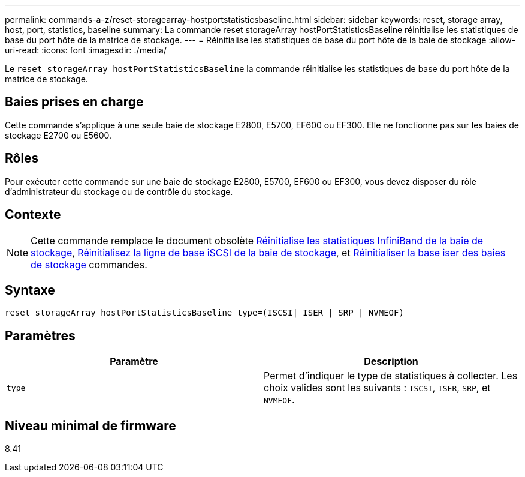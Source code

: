 ---
permalink: commands-a-z/reset-storagearray-hostportstatisticsbaseline.html 
sidebar: sidebar 
keywords: reset, storage array, host, port, statistics, baseline 
summary: La commande reset storageArray hostPortStatisticsBaseline réinitialise les statistiques de base du port hôte de la matrice de stockage. 
---
= Réinitialise les statistiques de base du port hôte de la baie de stockage
:allow-uri-read: 
:icons: font
:imagesdir: ./media/


[role="lead"]
Le `reset storageArray hostPortStatisticsBaseline` la commande réinitialise les statistiques de base du port hôte de la matrice de stockage.



== Baies prises en charge

Cette commande s'applique à une seule baie de stockage E2800, E5700, EF600 ou EF300. Elle ne fonctionne pas sur les baies de stockage E2700 ou E5600.



== Rôles

Pour exécuter cette commande sur une baie de stockage E2800, E5700, EF600 ou EF300, vous devez disposer du rôle d'administrateur du stockage ou de contrôle du stockage.



== Contexte

[NOTE]
====
Cette commande remplace le document obsolète xref:reset-storagearray-ibstatsbaseline.adoc[Réinitialise les statistiques InfiniBand de la baie de stockage], xref:reset-storagearray-iscsistatsbaseline.adoc[Réinitialisez la ligne de base iSCSI de la baie de stockage], et xref:reset-storagearray-iserstatsbaseline.adoc[Réinitialiser la base iser des baies de stockage] commandes.

====


== Syntaxe

[listing]
----

reset storageArray hostPortStatisticsBaseline type=(ISCSI| ISER | SRP | NVMEOF)
----


== Paramètres

|===
| Paramètre | Description 


 a| 
`type`
 a| 
Permet d'indiquer le type de statistiques à collecter. Les choix valides sont les suivants : `ISCSI`, `ISER`, `SRP`, et `NVMEOF`.

|===


== Niveau minimal de firmware

8.41
